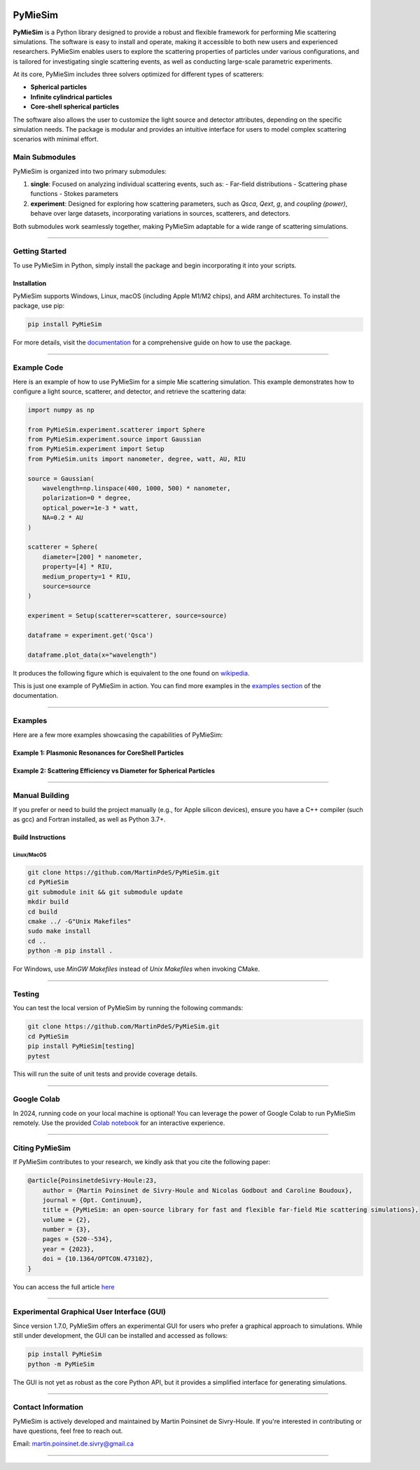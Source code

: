 |logo|

|python|
|zenodo|
|colab|
|coverage|
|docs|
|PyPi|
|PyPi_download|


PyMieSim
========

**PyMieSim** is a Python library designed to provide a robust and flexible framework for performing Mie scattering simulations. The software is easy to install and operate, making it accessible to both new users and experienced researchers. PyMieSim enables users to explore the scattering properties of particles under various configurations, and is tailored for investigating single scattering events, as well as conducting large-scale parametric experiments.

At its core, PyMieSim includes three solvers optimized for different types of scatterers:

- **Spherical particles**
- **Infinite cylindrical particles**
- **Core-shell spherical particles**

The software also allows the user to customize the light source and detector attributes, depending on the specific simulation needs. The package is modular and provides an intuitive interface for users to model complex scattering scenarios with minimal effort.

|code_structure|

Main Submodules
---------------

PyMieSim is organized into two primary submodules:

1. **single**: Focused on analyzing individual scattering events, such as:
   - Far-field distributions
   - Scattering phase functions
   - Stokes parameters

2. **experiment**: Designed for exploring how scattering parameters, such as `Qsca`, `Qext`, `g`, and `coupling (power)`, behave over large datasets, incorporating variations in sources, scatterers, and detectors.

Both submodules work seamlessly together, making PyMieSim adaptable for a wide range of scattering simulations.


----

Getting Started
---------------

To use PyMieSim in Python, simply install the package and begin incorporating it into your scripts.

Installation
************

PyMieSim supports Windows, Linux, macOS (including Apple M1/M2 chips), and ARM architectures. To install the package, use pip:

.. code-block:: bash

    pip install PyMieSim

For more details, visit the `documentation <https://pymiesim.readthedocs.io/en/latest/>`_ for a comprehensive guide on how to use the package.

----

Example Code
------------

Here is an example of how to use PyMieSim for a simple Mie scattering simulation. This example demonstrates how to configure a light source, scatterer, and detector, and retrieve the scattering data:

.. code-block:: python

    import numpy as np

    from PyMieSim.experiment.scatterer import Sphere
    from PyMieSim.experiment.source import Gaussian
    from PyMieSim.experiment import Setup
    from PyMieSim.units import nanometer, degree, watt, AU, RIU

    source = Gaussian(
        wavelength=np.linspace(400, 1000, 500) * nanometer,
        polarization=0 * degree,
        optical_power=1e-3 * watt,
        NA=0.2 * AU
    )

    scatterer = Sphere(
        diameter=[200] * nanometer,
        property=[4] * RIU,
        medium_property=1 * RIU,
        source=source
    )

    experiment = Setup(scatterer=scatterer, source=source)

    dataframe = experiment.get('Qsca')

    dataframe.plot_data(x="wavelength")


It produces the following figure which is equivalent to the one found on `wikipedia <https://en.wikipedia.org/wiki/Mie_scattering#/media/File:N4wiki.svg>`_.

|wikipedia_example|


This is just one example of PyMieSim in action. You can find more examples in the
`examples section <https://pymiesim.readthedocs.io/en/master/gallery/index.html>`_ of the documentation.

----

Examples
--------

Here are a few more examples showcasing the capabilities of PyMieSim:

Example 1: Plasmonic Resonances for CoreShell Particles
*******************************************************

|example_plasmon|

Example 2: Scattering Efficiency vs Diameter for Spherical Particles
********************************************************************

|example_qsca|

----

Manual Building
---------------

If you prefer or need to build the project manually (e.g., for Apple silicon devices), ensure you have a C++ compiler (such as gcc) and Fortran installed, as well as Python 3.7+.

Build Instructions
******************

Linux/MacOS
~~~~~~~~~~~

.. code-block:: bash

    git clone https://github.com/MartinPdeS/PyMieSim.git
    cd PyMieSim
    git submodule init && git submodule update
    mkdir build
    cd build
    cmake ../ -G"Unix Makefiles"
    sudo make install
    cd ..
    python -m pip install .

For Windows, use `MinGW Makefiles` instead of `Unix Makefiles` when invoking CMake.

----

Testing
-------

You can test the local version of PyMieSim by running the following commands:

.. code-block:: bash

    git clone https://github.com/MartinPdeS/PyMieSim.git
    cd PyMieSim
    pip install PyMieSim[testing]
    pytest

This will run the suite of unit tests and provide coverage details.

----

Google Colab
------------

In 2024, running code on your local machine is optional! You can leverage the power of Google Colab to run PyMieSim remotely. Use the provided
`Colab notebook <https://colab.research.google.com/github/MartinPdeS/PyMieSim/blob/master/notebook.ipynb>`_ for an interactive experience.

|colab|

----

Citing PyMieSim
---------------

If PyMieSim contributes to your research, we kindly ask that you cite the following paper:

.. code-block:: none

   @article{PoinsinetdeSivry-Houle:23,
       author = {Martin Poinsinet de Sivry-Houle and Nicolas Godbout and Caroline Boudoux},
       journal = {Opt. Continuum},
       title = {PyMieSim: an open-source library for fast and flexible far-field Mie scattering simulations},
       volume = {2},
       number = {3},
       pages = {520--534},
       year = {2023},
       doi = {10.1364/OPTCON.473102},
   }

You can access the full article `here <https://opg.optica.org/optcon/fulltext.cfm?uri=optcon-2-3-520&id=526697>`_

----

Experimental Graphical User Interface (GUI)
-------------------------------------------

Since version 1.7.0, PyMieSim offers an experimental GUI for users who prefer a graphical approach to simulations. While still under development, the GUI can be installed and accessed as follows:

.. code-block:: bash

    pip install PyMieSim
    python -m PyMieSim

The GUI is not yet as robust as the core Python API, but it provides a simplified interface for generating simulations.

|example_gui|

----

Contact Information
-------------------

PyMieSim is actively developed and maintained by Martin Poinsinet de Sivry-Houle. If you're interested in contributing or have questions, feel free to reach out.

Email: `martin.poinsinet.de.sivry@gmail.ca <mailto:martin.poinsinet.de.sivry@gmail.ca?subject=PyMieSim>`_

----


.. |python| image:: https://img.shields.io/pypi/pyversions/pymiesim.svg
    :target: https://www.python.org/

.. |zenodo| image:: https://zenodo.org/badge/DOI/10.5281/zenodo.5593704.svg
    :target: https://doi.org/10.5281/zenodo.4556074

.. |colab| image:: https://colab.research.google.com/assets/colab-badge.svg
    :target: https://colab.research.google.com/github/MartinPdeS/PyMieSim/blob/master/notebook.ipynb

.. |docs| image:: https://github.com/martinpdes/pymiesim/actions/workflows/deploy_documentation.yml/badge.svg
    :target: https://martinpdes.github.io/PyMieSim/
    :alt: Documentation Status

.. |PyPi| image:: https://badge.fury.io/py/PyMieSim.svg
    :target: https://badge.fury.io/py/PyMieSim

.. |logo| image:: https://github.com/MartinPdeS/PyMieSim/raw/master/docs/images/logo.png

.. |example_plasmon| image:: https://github.com/MartinPdeS/PyMieSim/raw/master/docs/images/plasmonic_resonances.png

.. |example_qsca| image:: https://github.com/MartinPdeS/PyMieSim/raw/master/docs/images/Qsca_diameter.png

.. |PyPi_download| image:: https://img.shields.io/pypi/dm/PyMieSim.svg
    :target: https://pypistats.org/packages/pymiesim

.. |code_structure| image:: https://github.com/MartinPdeS/PyMieSim/raw/master/docs/images/code_structure.png
    :width: 800
    :alt: Structure of the library

.. |example_gui| image:: https://github.com/MartinPdeS/PyMieSim/raw/master/docs/images/example_gui.png
    :width: 800
    :alt: Structure of the library

.. |coverage| image:: https://raw.githubusercontent.com/MartinPdeS/PyMieSim/python-coverage-comment-action-data/badge.svg
    :alt: Unittest coverage
    :target: https://htmlpreview.github.io/?https://github.com/MartinPdeS/PyMieSim/blob/python-coverage-comment-action-data/htmlcov/index.html

.. |wikipedia_example| image:: https://github.com/MartinPdeS/PyMieSim/raw/master/docs/images/wikipedia_example.png

